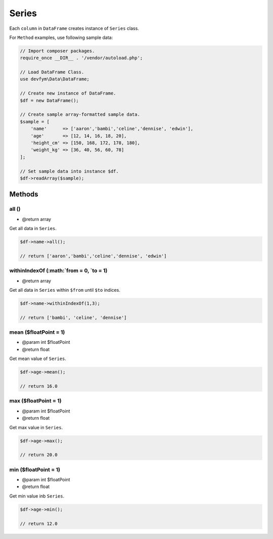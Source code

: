Series
======

Each ``column`` in ``DataFrame`` creates instance of ``Series`` class.

For ``Method`` examples, use following sample data:

.. code:: php

    // Import composer packages.
    require_once __DIR__ . '/vendor/autoload.php';

    // Load DataFrame Class.
    use devfym\Data\DataFrame;

    // Create new instance of DataFrame.
    $df = new DataFrame();

    // Create sample array-formatted sample data.
    $sample = [
        'name'      => ['aaron','bambi','celine','dennise', 'edwin'],
        'age'       => [12, 14, 16, 18, 20],
        'height_cm' => [150, 168, 172, 178, 180],
        'weight_kg' => [36, 40, 56, 60, 78]
    ];

    // Set sample data into instance $df.
    $df->readArray($sample);

Methods
-------

all ()
~~~~~~

-  @return array

Get all data in ``Series``.

.. code:: php

    $df->name->all();

    // return ['aaron','bambi','celine','dennise', 'edwin']

withinIndexOf (:math:`from = 0, `\ to = 1)
~~~~~~~~~~~~~~~~~~~~~~~~~~~~~~~~~~~~~~~~~~

-  @return array

Get all data in ``Series`` within ``$from`` until ``$to`` indices.

.. code:: php

    $df->name->withinIndexOf(1,3);

    // return ['bambi', 'celine', 'dennise']

mean ($floatPoint = 1)
~~~~~~~~~~~~~~~~~~~~~~

-  @param int $floatPoint
-  @return float

Get mean value of ``Series``.

.. code:: php

    $df->age->mean();

    // return 16.0

max ($floatPoint = 1)
~~~~~~~~~~~~~~~~~~~~~

-  @param int $floatPoint
-  @return float

Get max value in ``Series``.

.. code:: php

    $df->age->max();

    // return 20.0

min ($floatPoint = 1)
~~~~~~~~~~~~~~~~~~~~~

-  @param int $floatPoint
-  @return float

Get min value inb ``Series``.

.. code:: php

    $df->age->min();

    // return 12.0

